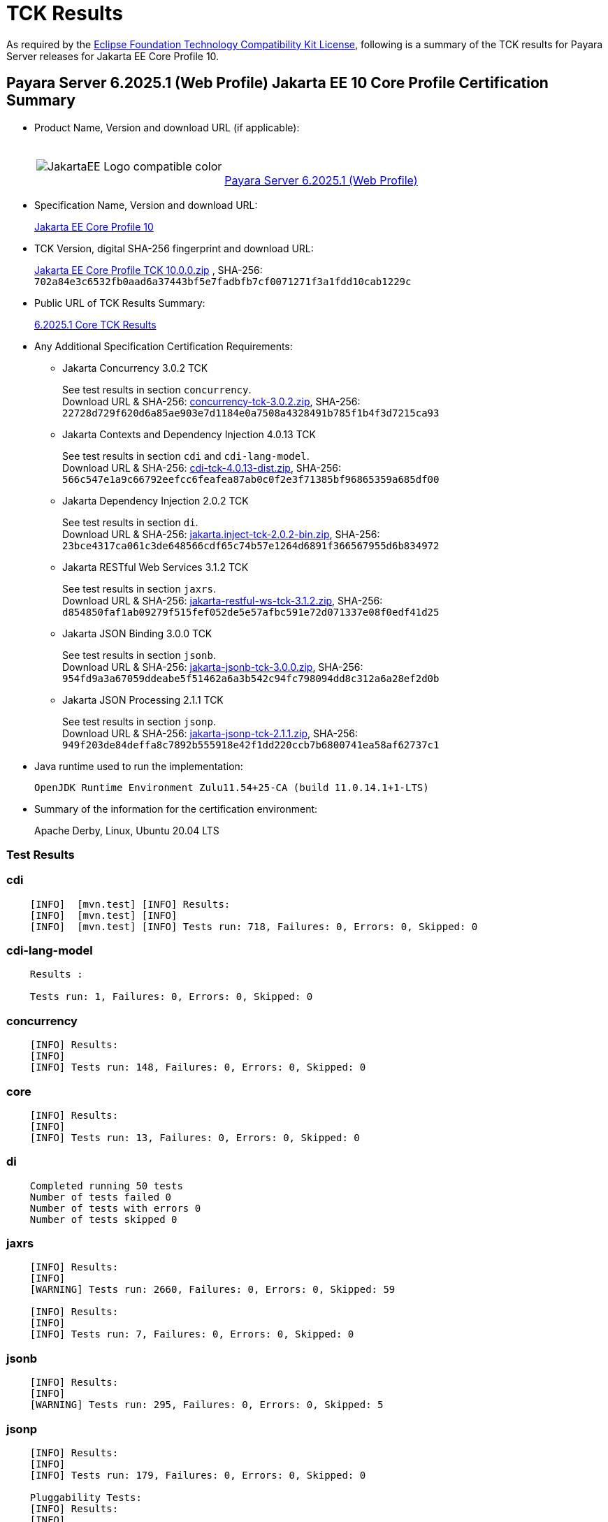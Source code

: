 [[tck-results]]
= TCK Results

As required by the https://www.eclipse.org/legal/tck.php[Eclipse Foundation Technology Compatibility Kit License], following is a summary of the TCK results for Payara Server releases for Jakarta EE Core Profile 10.

[[payara-server-web-results]]
== Payara Server 6.2025.1 (Web Profile) Jakarta EE 10 Core Profile Certification Summary

- Product Name, Version and download URL (if applicable):
+
[cols="1,2",grid=none,frame=none]
|===
|image:JakartaEE_Logo_compatible-color.png[]
|
{empty} +
{empty} +
https://www.payara.fish/downloads/payara-platform-community-edition[Payara Server 6.2025.1 (Web Profile)]
|===

- Specification Name, Version and download URL:
+
https://jakarta.ee/specifications/coreprofile/10/[Jakarta EE Core Profile 10]
- TCK Version, digital SHA-256 fingerprint and download URL:
+
https://download.eclipse.org/jakartaee/coreprofile/10.0/jakarta-core-profile-tck-10.0.0.zip[Jakarta EE Core Profile TCK 10.0.0.zip]
, SHA-256: `702a84e3c6532fb0aad6a37443bf5e7fadbfb7cf0071271f3a1fdd10cab1229c`

- Public URL of TCK Results Summary:
+
https://docs.payara.fish/community/docs/6.2025.1/Jakarta%20EE%20Certification/6.2025.1/6.2025.1%20(Web%20Profile)%20Core%20TCK%20Results.html[6.2025.1 Core TCK Results]

- Any Additional Specification Certification Requirements:

** Jakarta Concurrency 3.0.2 TCK
+
See test results in section `concurrency`. +
Download URL & SHA-256:
https://download.eclipse.org/jakartaee/concurrency/3.0/concurrency-tck-3.0.2.zip[concurrency-tck-3.0.2.zip],
SHA-256:  `22728d729f620d6a85ae903e7d1184e0a7508a4328491b785f1b4f3d7215ca93`

** Jakarta Contexts and Dependency Injection 4.0.13 TCK
+
See test results in section `cdi` and `cdi-lang-model`. +
Download URL & SHA-256:
https://download.eclipse.org/ee4j/cdi/4.0/cdi-tck-4.0.13-dist.zip[cdi-tck-4.0.13-dist.zip],
SHA-256:  `566c547e1a9c66792eefcc6feafea87ab0c0f2e3f71385bf96865359a685df00`

** Jakarta Dependency Injection 2.0.2 TCK
+
See test results in section `di`. +
Download URL & SHA-256:
https://download.eclipse.org/ee4j/cdi/inject/2.0/jakarta.inject-tck-2.0.2-bin.zip[jakarta.inject-tck-2.0.2-bin.zip],
SHA-256: `23bce4317ca061c3de648566cdf65c74b57e1264d6891f366567955d6b834972`

** Jakarta RESTful Web Services 3.1.2 TCK
+
See test results in section `jaxrs`. +
Download URL & SHA-256:
https://download.eclipse.org/jakartaee/restful-ws/3.1/jakarta-restful-ws-tck-3.1.2.zip[jakarta-restful-ws-tck-3.1.2.zip],
SHA-256: `d854850faf1ab09279f515fef052de5e57afbc591e72d071337e08f0edf41d25`

** Jakarta JSON Binding 3.0.0 TCK
+
See test results in section `jsonb`. +
Download URL & SHA-256:
https://download.eclipse.org/jakartaee/jsonb/3.0/jakarta-jsonb-tck-3.0.0.zip[jakarta-jsonb-tck-3.0.0.zip],
SHA-256: `954fd9a3a67059ddeabe5f51462a6a3b542c94fc798094dd8c312a6a28ef2d0b`

** Jakarta JSON Processing 2.1.1 TCK
+
See test results in section `jsonp`. +
Download URL & SHA-256:
https://download.eclipse.org/jakartaee/jsonp/2.1/jakarta-jsonp-tck-2.1.1.zip[jakarta-jsonp-tck-2.1.1.zip],
SHA-256: `949f203de84deffa8c7892b555918e42f1dd220ccb7b6800741ea58af62737c1`

- Java runtime used to run the implementation:
+
`OpenJDK Runtime Environment Zulu11.54+25-CA (build 11.0.14.1+1-LTS)`


- Summary of the information for the certification environment:
+
Apache Derby, Linux, Ubuntu 20.04 LTS +

=== Test Results

### cdi

```
    [INFO]  [mvn.test] [INFO] Results:
    [INFO]  [mvn.test] [INFO]
    [INFO]  [mvn.test] [INFO] Tests run: 718, Failures: 0, Errors: 0, Skipped: 0
```


### cdi-lang-model

```
    Results :

    Tests run: 1, Failures: 0, Errors: 0, Skipped: 0
```

### concurrency

```
    [INFO] Results:
    [INFO]
    [INFO] Tests run: 148, Failures: 0, Errors: 0, Skipped: 0
```

### core

```
    [INFO] Results:
    [INFO]
    [INFO] Tests run: 13, Failures: 0, Errors: 0, Skipped: 0
```

### di

```
    Completed running 50 tests
    Number of tests failed 0
    Number of tests with errors 0
    Number of tests skipped 0
```

### jaxrs

```
    [INFO] Results:
    [INFO]
    [WARNING] Tests run: 2660, Failures: 0, Errors: 0, Skipped: 59

    [INFO] Results:
    [INFO]
    [INFO] Tests run: 7, Failures: 0, Errors: 0, Skipped: 0
```

### jsonb

```
    [INFO] Results:
    [INFO]
    [WARNING] Tests run: 295, Failures: 0, Errors: 0, Skipped: 5
```

### jsonp

```
    [INFO] Results:
    [INFO]
    [INFO] Tests run: 179, Failures: 0, Errors: 0, Skipped: 0

    Pluggability Tests:
    [INFO] Results:
    [INFO]
    [INFO] Tests run: 18, Failures: 0, Errors: 0, Skipped: 0
```
